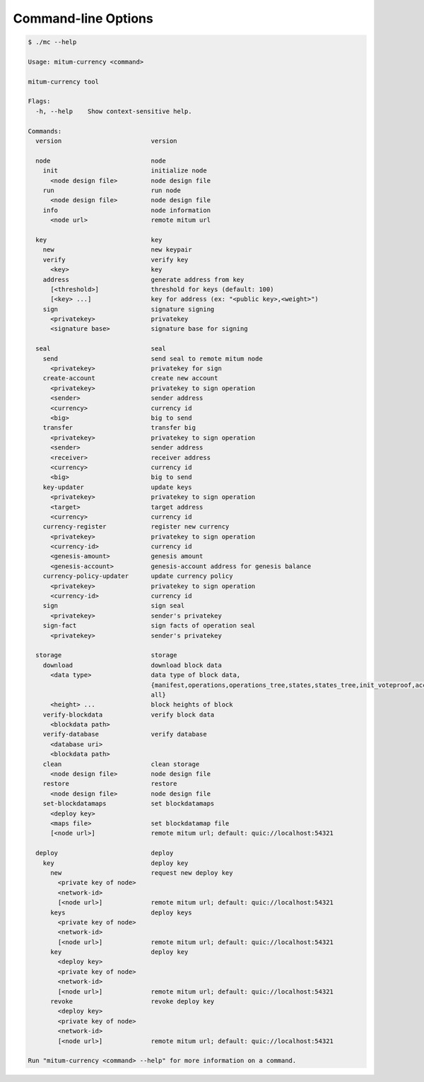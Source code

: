 
Command-line Options
========================

.. code-block:: shell

    $ ./mc --help

    Usage: mitum-currency <command>

    mitum-currency tool
    
    Flags:
      -h, --help    Show context-sensitive help.
    
    Commands:
      version                        version
    
      node                           node
        init                         initialize node
          <node design file>         node design file
        run                          run node
          <node design file>         node design file
        info                         node information
          <node url>                 remote mitum url
    
      key                            key
        new                          new keypair
        verify                       verify key
          <key>                      key
        address                      generate address from key
          [<threshold>]              threshold for keys (default: 100)
          [<key> ...]                key for address (ex: "<public key>,<weight>")
        sign                         signature signing
          <privatekey>               privatekey
          <signature base>           signature base for signing
    
      seal                           seal
        send                         send seal to remote mitum node
          <privatekey>               privatekey for sign
        create-account               create new account
          <privatekey>               privatekey to sign operation
          <sender>                   sender address
          <currency>                 currency id
          <big>                      big to send
        transfer                     transfer big
          <privatekey>               privatekey to sign operation
          <sender>                   sender address
          <receiver>                 receiver address
          <currency>                 currency id
          <big>                      big to send
        key-updater                  update keys
          <privatekey>               privatekey to sign operation
          <target>                   target address
          <currency>                 currency id
        currency-register            register new currency
          <privatekey>               privatekey to sign operation
          <currency-id>              currency id
          <genesis-amount>           genesis amount
          <genesis-account>          genesis-account address for genesis balance
        currency-policy-updater      update currency policy
          <privatekey>               privatekey to sign operation
          <currency-id>              currency id
        sign                         sign seal
          <privatekey>               sender's privatekey
        sign-fact                    sign facts of operation seal
          <privatekey>               sender's privatekey
    
      storage                        storage
        download                     download block data
          <data type>                data type of block data,
                                     {manifest,operations,operations_tree,states,states_tree,init_voteproof,accept_voteproof,suffrage_info,proposal
                                     all}
          <height> ...               block heights of block
        verify-blockdata             verify block data
          <blockdata path>
        verify-database              verify database
          <database uri>
          <blockdata path>
        clean                        clean storage
          <node design file>         node design file
        restore                      restore
          <node design file>         node design file
        set-blockdatamaps            set blockdatamaps
          <deploy key>
          <maps file>                set blockdatamap file
          [<node url>]               remote mitum url; default: quic://localhost:54321
    
      deploy                         deploy
        key                          deploy key
          new                        request new deploy key
            <private key of node>
            <network-id>
            [<node url>]             remote mitum url; default: quic://localhost:54321
          keys                       deploy keys
            <private key of node>
            <network-id>
            [<node url>]             remote mitum url; default: quic://localhost:54321
          key                        deploy key
            <deploy key>
            <private key of node>
            <network-id>
            [<node url>]             remote mitum url; default: quic://localhost:54321
          revoke                     revoke deploy key
            <deploy key>
            <private key of node>
            <network-id>
            [<node url>]             remote mitum url; default: quic://localhost:54321
    
    Run "mitum-currency <command> --help" for more information on a command.